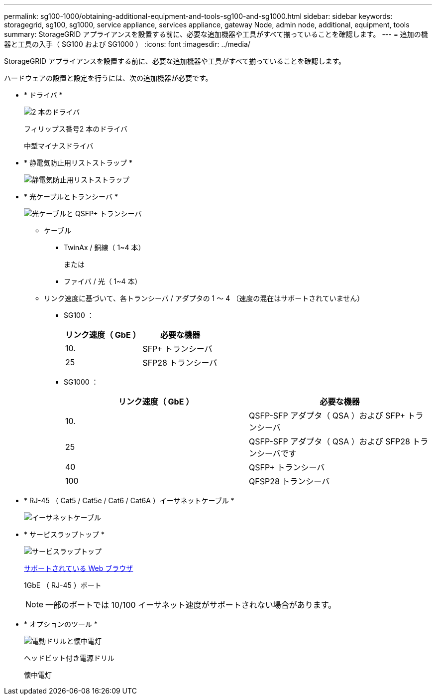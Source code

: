 ---
permalink: sg100-1000/obtaining-additional-equipment-and-tools-sg100-and-sg1000.html 
sidebar: sidebar 
keywords: storagegrid, sg100, sg1000, service appliance, services appliance, gateway Node, admin node, additional, equipment, tools 
summary: StorageGRID アプライアンスを設置する前に、必要な追加機器や工具がすべて揃っていることを確認します。 
---
= 追加の機器と工具の入手（ SG100 および SG1000 ）
:icons: font
:imagesdir: ../media/


[role="lead"]
StorageGRID アプライアンスを設置する前に、必要な追加機器や工具がすべて揃っていることを確認します。

ハードウェアの設置と設定を行うには、次の追加機器が必要です。

* * ドライバ *
+
image::../media/screwdrivers.gif[2 本のドライバ]

+
フィリップス番号2 本のドライバ

+
中型マイナスドライバ

* * 静電気防止用リストストラップ *
+
image::../media/appliance_wriststrap.gif[静電気防止用リストストラップ]

* * 光ケーブルとトランシーバ *
+
image::../media/fc_cable_and_sfp.gif[光ケーブルと QSFP+ トランシーバ]

+
** ケーブル
+
*** TwinAx / 銅線（ 1~4 本）
+
または

*** ファイバ / 光（ 1~4 本）


** リンク速度に基づいて、各トランシーバ / アダプタの 1 ～ 4 （速度の混在はサポートされていません）
+
*** SG100 ：
+
|===
| リンク速度（ GbE ） | 必要な機器 


 a| 
10.
 a| 
SFP+ トランシーバ



 a| 
25
 a| 
SFP28 トランシーバ

|===
*** SG1000 ：
+
|===
| リンク速度（ GbE ） | 必要な機器 


 a| 
10.
 a| 
QSFP-SFP アダプタ（ QSA ）および SFP+ トランシーバ



 a| 
25
 a| 
QSFP-SFP アダプタ（ QSA ）および SFP28 トランシーバです



 a| 
40
 a| 
QSFP+ トランシーバ



 a| 
100
 a| 
QFSP28 トランシーバ

|===




* * RJ-45 （ Cat5 / Cat5e / Cat6 / Cat6A ）イーサネットケーブル *
+
image::../media/ethernet_cables.png[イーサネットケーブル]

* * サービスラップトップ *
+
image::../media/sam_management_client.gif[サービスラップトップ]

+
xref:../admin/web-browser-requirements.adoc[サポートされている Web ブラウザ]

+
1GbE （ RJ-45 ）ポート

+

NOTE: 一部のポートでは 10/100 イーサネット速度がサポートされない場合があります。

* * オプションのツール *
+
image::../media/optional_tools.gif[電動ドリルと懐中電灯]

+
ヘッドビット付き電源ドリル

+
懐中電灯



